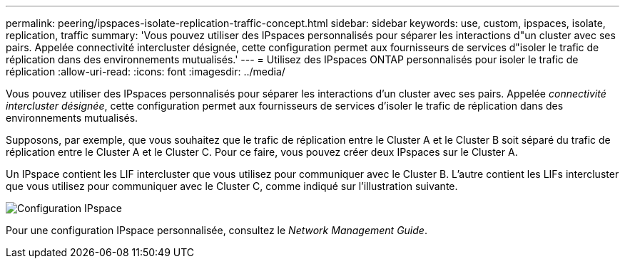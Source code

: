---
permalink: peering/ipspaces-isolate-replication-traffic-concept.html 
sidebar: sidebar 
keywords: use, custom, ipspaces, isolate, replication, traffic 
summary: 'Vous pouvez utiliser des IPspaces personnalisés pour séparer les interactions d"un cluster avec ses pairs. Appelée connectivité intercluster désignée, cette configuration permet aux fournisseurs de services d"isoler le trafic de réplication dans des environnements mutualisés.' 
---
= Utilisez des IPspaces ONTAP personnalisés pour isoler le trafic de réplication
:allow-uri-read: 
:icons: font
:imagesdir: ../media/


[role="lead"]
Vous pouvez utiliser des IPspaces personnalisés pour séparer les interactions d'un cluster avec ses pairs. Appelée _connectivité intercluster désignée_, cette configuration permet aux fournisseurs de services d'isoler le trafic de réplication dans des environnements mutualisés.

Supposons, par exemple, que vous souhaitez que le trafic de réplication entre le Cluster A et le Cluster B soit séparé du trafic de réplication entre le Cluster A et le Cluster C. Pour ce faire, vous pouvez créer deux IPspaces sur le Cluster A.

Un IPspace contient les LIF intercluster que vous utilisez pour communiquer avec le Cluster B. L'autre contient les LIFs intercluster que vous utilisez pour communiquer avec le Cluster C, comme indiqué sur l'illustration suivante.

image:non-default-ipspace.gif["Configuration IPspace"]

Pour une configuration IPspace personnalisée, consultez le _Network Management Guide_.
